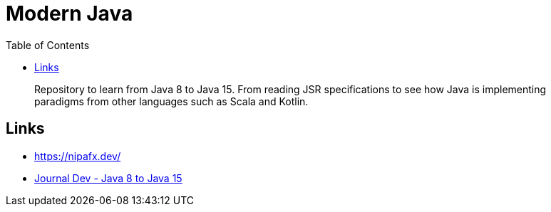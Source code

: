 = Modern Java
:toc:

> Repository to learn from Java 8 to Java 15. From reading JSR specifications to see how Java is implementing paradigms from other languages such as Scala and Kotlin.


== Links

- https://nipafx.dev/

- https://www.journaldev.com/7153/core-java-tutorial[Journal Dev - Java 8 to Java 15]

